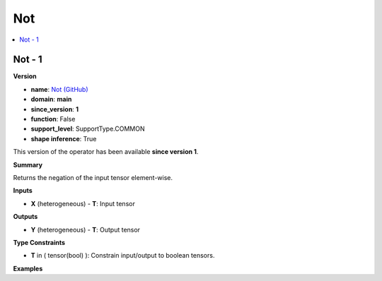
.. _l-onnx-doc-Not:

===
Not
===

.. contents::
    :local:


.. _l-onnx-op-not-1:

Not - 1
=======

**Version**

* **name**: `Not (GitHub) <https://github.com/onnx/onnx/blob/main/docs/Operators.md#Not>`_
* **domain**: **main**
* **since_version**: **1**
* **function**: False
* **support_level**: SupportType.COMMON
* **shape inference**: True

This version of the operator has been available
**since version 1**.

**Summary**

Returns the negation of the input tensor element-wise.

**Inputs**

* **X** (heterogeneous) - **T**:
  Input tensor

**Outputs**

* **Y** (heterogeneous) - **T**:
  Output tensor

**Type Constraints**

* **T** in (
  tensor(bool)
  ):
  Constrain input/output to boolean tensors.

**Examples**
